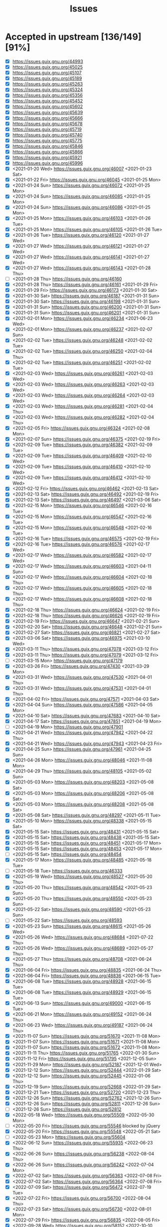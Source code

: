 #+TITLE: Issues

* Accepted in upstream [136/149][91%]
- [X] https://issues.guix.gnu.org/44993
- [X] https://issues.guix.gnu.org/45025
- [X] https://issues.guix.gnu.org/45107
- [X] https://issues.guix.gnu.org/45189
- [X] https://issues.guix.gnu.org/45263
- [X] https://issues.guix.gnu.org/45324
- [X] https://issues.guix.gnu.org/45356
- [X] https://issues.guix.gnu.org/45452
- [X] https://issues.guix.gnu.org/45602
- [X] https://issues.guix.gnu.org/45639
- [X] https://issues.guix.gnu.org/45666
- [X] https://issues.guix.gnu.org/45678
- [X] https://issues.guix.gnu.org/45719
- [X] https://issues.guix.gnu.org/45740
- [X] https://issues.guix.gnu.org/45775
- [X] https://issues.guix.gnu.org/45846
- [X] https://issues.guix.gnu.org/45866
- [X] https://issues.guix.gnu.org/45921
- [X] https://issues.guix.gnu.org/45996
- [X] <2021-01-20 Wed> https://issues.guix.gnu.org/46007 <2021-01-23 Sat>
- [X] <2021-01-22 Fri> https://issues.guix.gnu.org/46045 <2021-01-25 Mon>
- [X] <2021-01-24 Sun> https://issues.guix.gnu.org/46072 <2021-01-25 Mon>
- [X] <2021-01-24 Sun> https://issues.guix.gnu.org/46085 <2021-01-25 Mon>
- [X] <2021-01-24 Sun> https://issues.guix.gnu.org/46086 <2021-01-25 Mon>
- [X] <2021-01-25 Mon> https://issues.guix.gnu.org/46103 <2021-01-26 Tue>
- [X] <2021-01-25 Mon> https://issues.guix.gnu.org/46105 <2021-01-26 Tue>
- [X] <2021-01-26 Tue> https://issues.guix.gnu.org/46120 <2021-01-27 Wed>
- [X] <2021-01-27 Wed> https://issues.guix.gnu.org/46121 <2021-01-27 Wed>
- [X] <2021-01-27 Wed> https://issues.guix.gnu.org/46141 <2021-01-27 Wed>
- [X] <2021-01-27 Wed> https://issues.guix.gnu.org/46143 <2021-01-28 Thu>
- [ ] <2021-01-28 Thu> https://issues.guix.gnu.org/46160
- [X] <2021-01-28 Thu> https://issues.guix.gnu.org/46161 <2021-01-29 Fri>
- [X] <2021-01-29 Fri> https://issues.guix.gnu.org/46173 <2021-01-30 Sat>
- [X] <2021-01-30 Sat> https://issues.guix.gnu.org/46187 <2021-01-31 Sun>
- [X] <2021-01-30 Sat> https://issues.guix.gnu.org/46198 <2021-01-31 Sun>
- [X] <2021-01-31 Sun> https://issues.guix.gnu.org/46200 <2021-01-31 Sun>
- [X] <2021-01-31 Sun> https://issues.guix.gnu.org/46201 <2021-01-31 Sun>
- [X] <2021-02-01 Mon> https://issues.guix.gnu.org/46234 <2021-06-23 Wed>
- [X] <2021-02-01 Mon> https://issues.guix.gnu.org/46237 <2021-02-07 Sun>
- [X] <2021-02-02 Tue> https://issues.guix.gnu.org/46248 <2021-02-02 Tue>
- [X] <2021-02-02 Tue> https://issues.guix.gnu.org/46250 <2021-02-04 Thu>
- [X] <2021-02-02 Tue> https://issues.guix.gnu.org/46251 <2021-02-02 Tue>
- [X] <2021-02-03 Wed> https://issues.guix.gnu.org/46261 <2021-02-03 Wed>
- [X] <2021-02-03 Wed> https://issues.guix.gnu.org/46263 <2021-02-03 Wed>
- [X] <2021-02-03 Wed> https://issues.guix.gnu.org/46264 <2021-02-03 Wed>
- [X] <2021-02-03 Wed> https://issues.guix.gnu.org/46281 <2021-02-04 Thu>
- [X] <2021-02-03 Wed> https://issues.guix.gnu.org/46282 <2021-02-04 Thu>
- [X] <2021-02-05 Fri> https://issues.guix.gnu.org/46324 <2021-02-08 Mon>
- [X] <2021-02-07 Sun> https://issues.guix.gnu.org/46375 <2021-02-19 Fri>
- [X] <2021-02-09 Tue> https://issues.guix.gnu.org/46382 <2021-02-09 Tue>
- [X] <2021-02-09 Tue> https://issues.guix.gnu.org/46409 <2021-02-10 Wed>
- [X] <2021-02-09 Tue> https://issues.guix.gnu.org/46410 <2021-02-10 Wed>
- [X] <2021-02-09 Tue> https://issues.guix.gnu.org/46412 <2021-02-10 Wed>
- [X] <2021-02-12 Fri> https://issues.guix.gnu.org/46462 <2021-02-13 Sat>
- [X] <2021-02-13 Sat> https://issues.guix.gnu.org/46492 <2021-02-19 Fri>
- [X] <2021-02-13 Sat> https://issues.guix.gnu.org/46497 <2021-03-06 Sat>
- [X] <2021-02-15 Mon> https://issues.guix.gnu.org/46546 <2021-02-16 Tue>
- [X] <2021-02-15 Mon> https://issues.guix.gnu.org/46547 <2021-02-16 Tue>
- [X] <2021-02-15 Mon> https://issues.guix.gnu.org/46548 <2021-02-16 Tue>
- [X] <2021-02-16 Tue> https://issues.guix.gnu.org/46575 <2021-02-19 Fri>
- [X] <2021-02-16 Tue> https://issues.guix.gnu.org/46576 <2021-02-17 Wed>
- [X] <2021-02-17 Wed> https://issues.guix.gnu.org/46582 <2021-02-17 Wed>
- [X] <2021-02-17 Wed> https://issues.guix.gnu.org/46603 <2021-04-11 Sun>
- [X] <2021-02-17 Wed> https://issues.guix.gnu.org/46604 <2021-02-18 Thu>
- [X] <2021-02-17 Wed> https://issues.guix.gnu.org/46605 <2021-02-18 Thu>
- [X] <2021-02-17 Wed> https://issues.guix.gnu.org/46608 <2021-02-18 Thu>
- [X] <2021-02-18 Thu> https://issues.guix.gnu.org/46624 <2021-02-19 Fri>
- [X] <2021-02-18 Thu> https://issues.guix.gnu.org/46626 <2021-02-19 Fri>
- [X] <2021-02-19 Fri> https://issues.guix.gnu.org/46647 <2021-02-21 Sun>
- [X] <2021-02-20 Sat> https://issues.guix.gnu.org/46648 <2021-02-21 Sun>
- [X] <2021-02-27 Sat> https://issues.guix.gnu.org/46821 <2021-02-27 Sat>
- [X] <2021-03-06 Sat> https://issues.guix.gnu.org/46975 <2021-03-10 Wed>
- [X] <2021-03-11 Thu> https://issues.guix.gnu.org/47078 <2021-03-12 Fri>
- [X] <2021-03-11 Thu> https://issues.guix.gnu.org/47079 <2021-03-12 Fri>
- [ ] <2021-03-15 Mon> https://issues.guix.gnu.org/47179
- [X] <2021-03-26 Fri> https://issues.guix.gnu.org/47430 <2021-03-29 Mon>
- [X] <2021-03-31 Wed> https://issues.guix.gnu.org/47530 <2021-04-01 Thu>
- [X] <2021-03-31 Wed> https://issues.guix.gnu.org/47531 <2021-04-01 Thu>
- [X] <2021-04-02 Fri> https://issues.guix.gnu.org/47571 <2021-04-03 Sat>
- [X] <2021-04-04 Sun> https://issues.guix.gnu.org/47586 <2021-04-05 Mon>
- [X] <2021-04-10 Sat> https://issues.guix.gnu.org/47683 <2021-04-10 Sat>
- [X] <2021-04-17 Sat> https://issues.guix.gnu.org/47851 <2021-04-19 Mon>
- [ ] <2021-04-19 Mon> https://issues.guix.gnu.org/47901
- [X] <2021-04-21 Wed> https://issues.guix.gnu.org/47942 <2021-04-22 Thu>
- [X] <2021-04-21 Wed> https://issues.guix.gnu.org/47943 <2021-04-23 Fri>
- [X] <2021-04-25 Sun> https://issues.guix.gnu.org/47961 <2021-04-25 Sun>
- [X] <2021-04-26 Mon> https://issues.guix.gnu.org/48046 <2021-11-08 Mon>
- [X] <2021-04-29 Thu> https://issues.guix.gnu.org/48105 <2021-05-02 Sun>
- [X] <2021-05-03 Mon> https://issues.guix.gnu.org/48203 <2021-05-08 Sat>
- [X] <2021-05-03 Mon> https://issues.guix.gnu.org/48206 <2021-05-08 Sat>
- [X] <2021-05-03 Mon> https://issues.guix.gnu.org/48208 <2021-05-08 Sat>
- [X] <2021-05-08 Sat> https://issues.guix.gnu.org/48297 <2021-05-11 Tue>
- [X] <2021-05-10 Mon> https://issues.guix.gnu.org/48338 <2021-05-15 Sat>
- [X] <2021-05-15 Sat> https://issues.guix.gnu.org/48431 <2021-05-15 Sat>
- [X] <2021-05-15 Sat> https://issues.guix.gnu.org/48438 <2021-05-15 Sat>
- [X] <2021-05-15 Sat> https://issues.guix.gnu.org/48451 <2021-05-17 Mon>
- [X] <2021-05-15 Sat> https://issues.guix.gnu.org/48453 <2021-05-17 Mon>
- [ ] <2021-05-15 Sat> https://issues.guix.gnu.org/48454
- [X] <2021-05-17 Mon> https://issues.guix.gnu.org/48485 <2021-05-18 Tue>
- [ ] <2021-05-18 Tue> https://issues.guix.gnu.org/46333
- [X] <2021-05-19 Wed> https://issues.guix.gnu.org/48527 <2021-05-20 Thu>
- [X] <2021-05-20 Thu> https://issues.guix.gnu.org/48542 <2021-05-23 Sun>
- [X] <2021-05-20 Thu> https://issues.guix.gnu.org/48550 <2021-05-23 Sun>
- [X] <2021-05-22 Sat> https://issues.guix.gnu.org/48590 <2021-05-23 Sun>
- [ ] <2021-05-22 Sat> https://issues.guix.gnu.org/48593
- [X] <2021-05-23 Sun> https://issues.guix.gnu.org/48615 <2021-05-26 Wed>
- [X] <2021-05-26 Wed> https://issues.guix.gnu.org/48684 <2021-07-22 Thu>
- [X] <2021-05-26 Wed> https://issues.guix.gnu.org/48689 <2021-05-27 Thu>
- [X] <2021-05-27 Thu> https://issues.guix.gnu.org/48708 <2021-06-24 Thu>
- [X] <2021-06-04 Fri> https://issues.guix.gnu.org/48835 <2021-06-24 Thu>
- [X] <2021-06-04 Fri> https://issues.guix.gnu.org/48836 <2021-06-15 Tue>
- [X] <2021-06-08 Tue> https://issues.guix.gnu.org/48928 <2021-06-15 Tue>
- [X] <2021-06-08 Tue> https://issues.guix.gnu.org/48929 <2021-06-15 Tue>
- [X] <2021-06-13 Sun> https://issues.guix.gnu.org/49000 <2021-06-15 Tue>
- [X] <2021-06-21 Mon> https://issues.guix.gnu.org/49152 <2021-06-24 Thu>
- [X] <2021-06-23 Wed> https://issues.guix.gnu.org/49187 <2021-06-24 Thu>
- [X] <2021-11-07 Sun> https://issues.guix.gnu.org/51670 <2021-11-08 Mon>
- [X] <2021-11-07 Sun> https://issues.guix.gnu.org/51671 <2021-11-08 Mon>
- [X] <2021-11-07 Sun> https://issues.guix.gnu.org/51672 <2021-11-08 Mon>
- [X] <2021-11-11 Thu> https://issues.guix.gnu.org/51765 <2022-01-30 Sun>
- [X] <2021-11-12 Fri> https://issues.guix.gnu.org/51795 <2021-12-05 Sun>
- [X] <2021-11-29 Mon> https://issues.guix.gnu.org/52187 <2021-12-01 Wed>
- [X] <2021-12-12 Sun> https://issues.guix.gnu.org/52444 <2022-01-29 Sat>
- [X] <2021-12-12 Sun> https://issues.guix.gnu.org/52445 <2022-01-06 Thu>
- [X] <2021-12-19 Sun> https://issues.guix.gnu.org/52668 <2022-01-29 Sat>
- [X] <2021-12-21 Tue> https://issues.guix.gnu.org/52720 <2021-12-23 Thu>
- [X] <2021-12-26 Sun> https://issues.guix.gnu.org/52762 <2021-12-26 Sun>
- [X] <2021-12-26 Sun> https://issues.guix.gnu.org/52811 <2021-12-26 Sun>
- [ ] <2021-12-26 Sun> https://issues.guix.gnu.org/52812
- [X] <2022-05-18 Wed> https://issues.guix.gnu.org/55509 <2022-05-30 Mon>
- [ ] <2022-05-20 Fri> https://issues.guix.gnu.org/55546 blocked by jQuery
- [X] <2022-05-20 Fri> https://issues.guix.gnu.org/55548 <2022-05-21 Sat>
- [ ] <2022-05-23 Mon> https://issues.guix.gnu.org/55604
- [X] <2022-06-12 Sun> https://issues.guix.gnu.org/55935 <2022-06-23 Thu>
- [X] <2022-06-26 Sun> https://issues.guix.gnu.org/56238 <2022-08-04 Thu>
- [X] <2022-06-26 Sun> https://issues.guix.gnu.org/56242 <2022-07-04 Mon>
- [X] <2022-07-02 Sat> https://issues.guix.gnu.org/56363 <2022-07-08 Fri>
- [X] <2022-07-02 Sat> https://issues.guix.gnu.org/56364 <2022-07-08 Fri>
- [X] <2022-07-09 Sat> https://issues.guix.gnu.org/56472 <2022-07-19 Tue>
- [X] <2022-07-22 Fri> https://issues.guix.gnu.org/56700 <2022-08-04 Thu>
- [X] <2022-07-23 Sat> https://issues.guix.gnu.org/56730 <2022-08-01 Mon>
- [X] <2022-07-29 Fri> https://issues.guix.gnu.org/56835 <2022-08-05 Fri>
- [X] <2022-09-28 Wed> https://issues.guix.gnu.org/58152 <2022-10-10 Mon>
- [X] <2022-10-01 Sat> https://issues.guix.gnu.org/58229 <2022-10-06 Thu>
- [ ] <2022-10-14 Fri> https://issues.guix.gnu.org/58530
- [ ] <2022-10-17 Mon> https://issues.guix.gnu.org/58586
- [X] <2022-10-19 Wed> https://issues.guix.gnu.org/58645 <2022-10-22 Sat>
- [ ] <2022-10-30 Sun> https://issues.guix.gnu.org/58907
- [ ] <2022-11-01 Tue> https://issues.guix.gnu.org/58952
- [ ] <2022-11-01 Tue> https://issues.guix.gnu.org/58953
